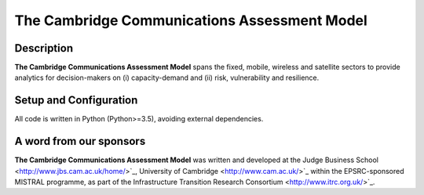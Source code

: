 
.. _readme:

====
The Cambridge Communications Assessment Model
====

Description
===========

**The Cambridge Communications Assessment Model** spans the fixed, 
mobile, wireless and satellite sectors to provide analytics for 
decision-makers on (i) capacity-demand and (ii) risk, vulnerability 
and resilience. 

Setup and Configuration
=======================

All code is written in Python (Python>=3.5), avoiding external dependencies.

A word from our sponsors
========================

**The Cambridge Communications Assessment Model** was written and 
developed at the Judge Business School <http://www.jbs.cam.ac.uk/home/>`_, 
University of Cambridge <http://www.cam.ac.uk/>`_ within the EPSRC-sponsored MISTRAL programme, 
as part of the Infrastructure Transition Research Consortium <http://www.itrc.org.uk/>`_.